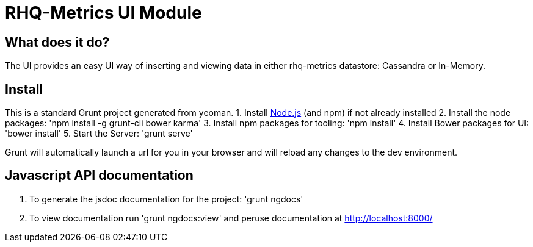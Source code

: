 = RHQ-Metrics UI Module

== What does it do?
The UI provides an easy UI way of inserting and viewing data in either rhq-metrics datastore: Cassandra or In-Memory.

== Install
This is a standard Grunt project generated from yeoman. 
1. Install http://nodejs.org[Node.js, role="external" window="_blank"] (and npm) if not already installed
2. Install the node packages: 'npm install -g grunt-cli bower karma'
3. Install npm packages for tooling: 'npm install'
4. Install Bower packages for UI: 'bower install'
5. Start the Server: 'grunt serve'

Grunt will automatically launch a url for you in your browser and will reload any changes to the dev environment.

== Javascript API documentation

. To generate the jsdoc documentation for the project: 'grunt ngdocs'

. To view documentation run 'grunt ngdocs:view' and peruse documentation at http://localhost:8000/

